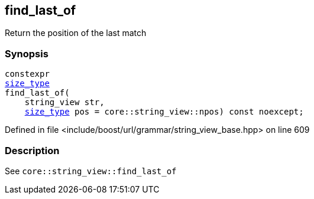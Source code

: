 :relfileprefix: ../../../../
[#0197924FA782C3DAE643D99489508C63C6327E35]
== find_last_of

pass:v,q[Return the position of the last match]


=== Synopsis

[source,cpp,subs="verbatim,macros,-callouts"]
----
constexpr
xref:reference/boost/urls/grammar/string_view_base/size_type.adoc[size_type]
find_last_of(
    string_view str,
    xref:reference/boost/urls/grammar/string_view_base/size_type.adoc[size_type] pos = core::string_view::npos) const noexcept;
----

Defined in file <include/boost/url/grammar/string_view_base.hpp> on line 609

=== Description

pass:v,q[See `core::string_view::find_last_of`]


